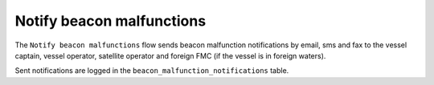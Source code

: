 ==========================
Notify beacon malfunctions
==========================

The ``Notify beacon malfunctions`` flow sends beacon malfunction notifications by email, sms and fax to the vessel captain,
vessel operator, satellite operator and foreign FMC (if the vessel is in foreign waters).

Sent notifications are logged in the ``beacon_malfunction_notifications`` table.